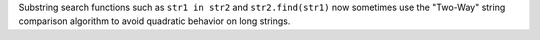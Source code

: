 Substring search functions such as ``str1 in str2`` and ``str2.find(str1)`` now sometimes use the "Two-Way" string comparison algorithm to avoid quadratic behavior on long strings.